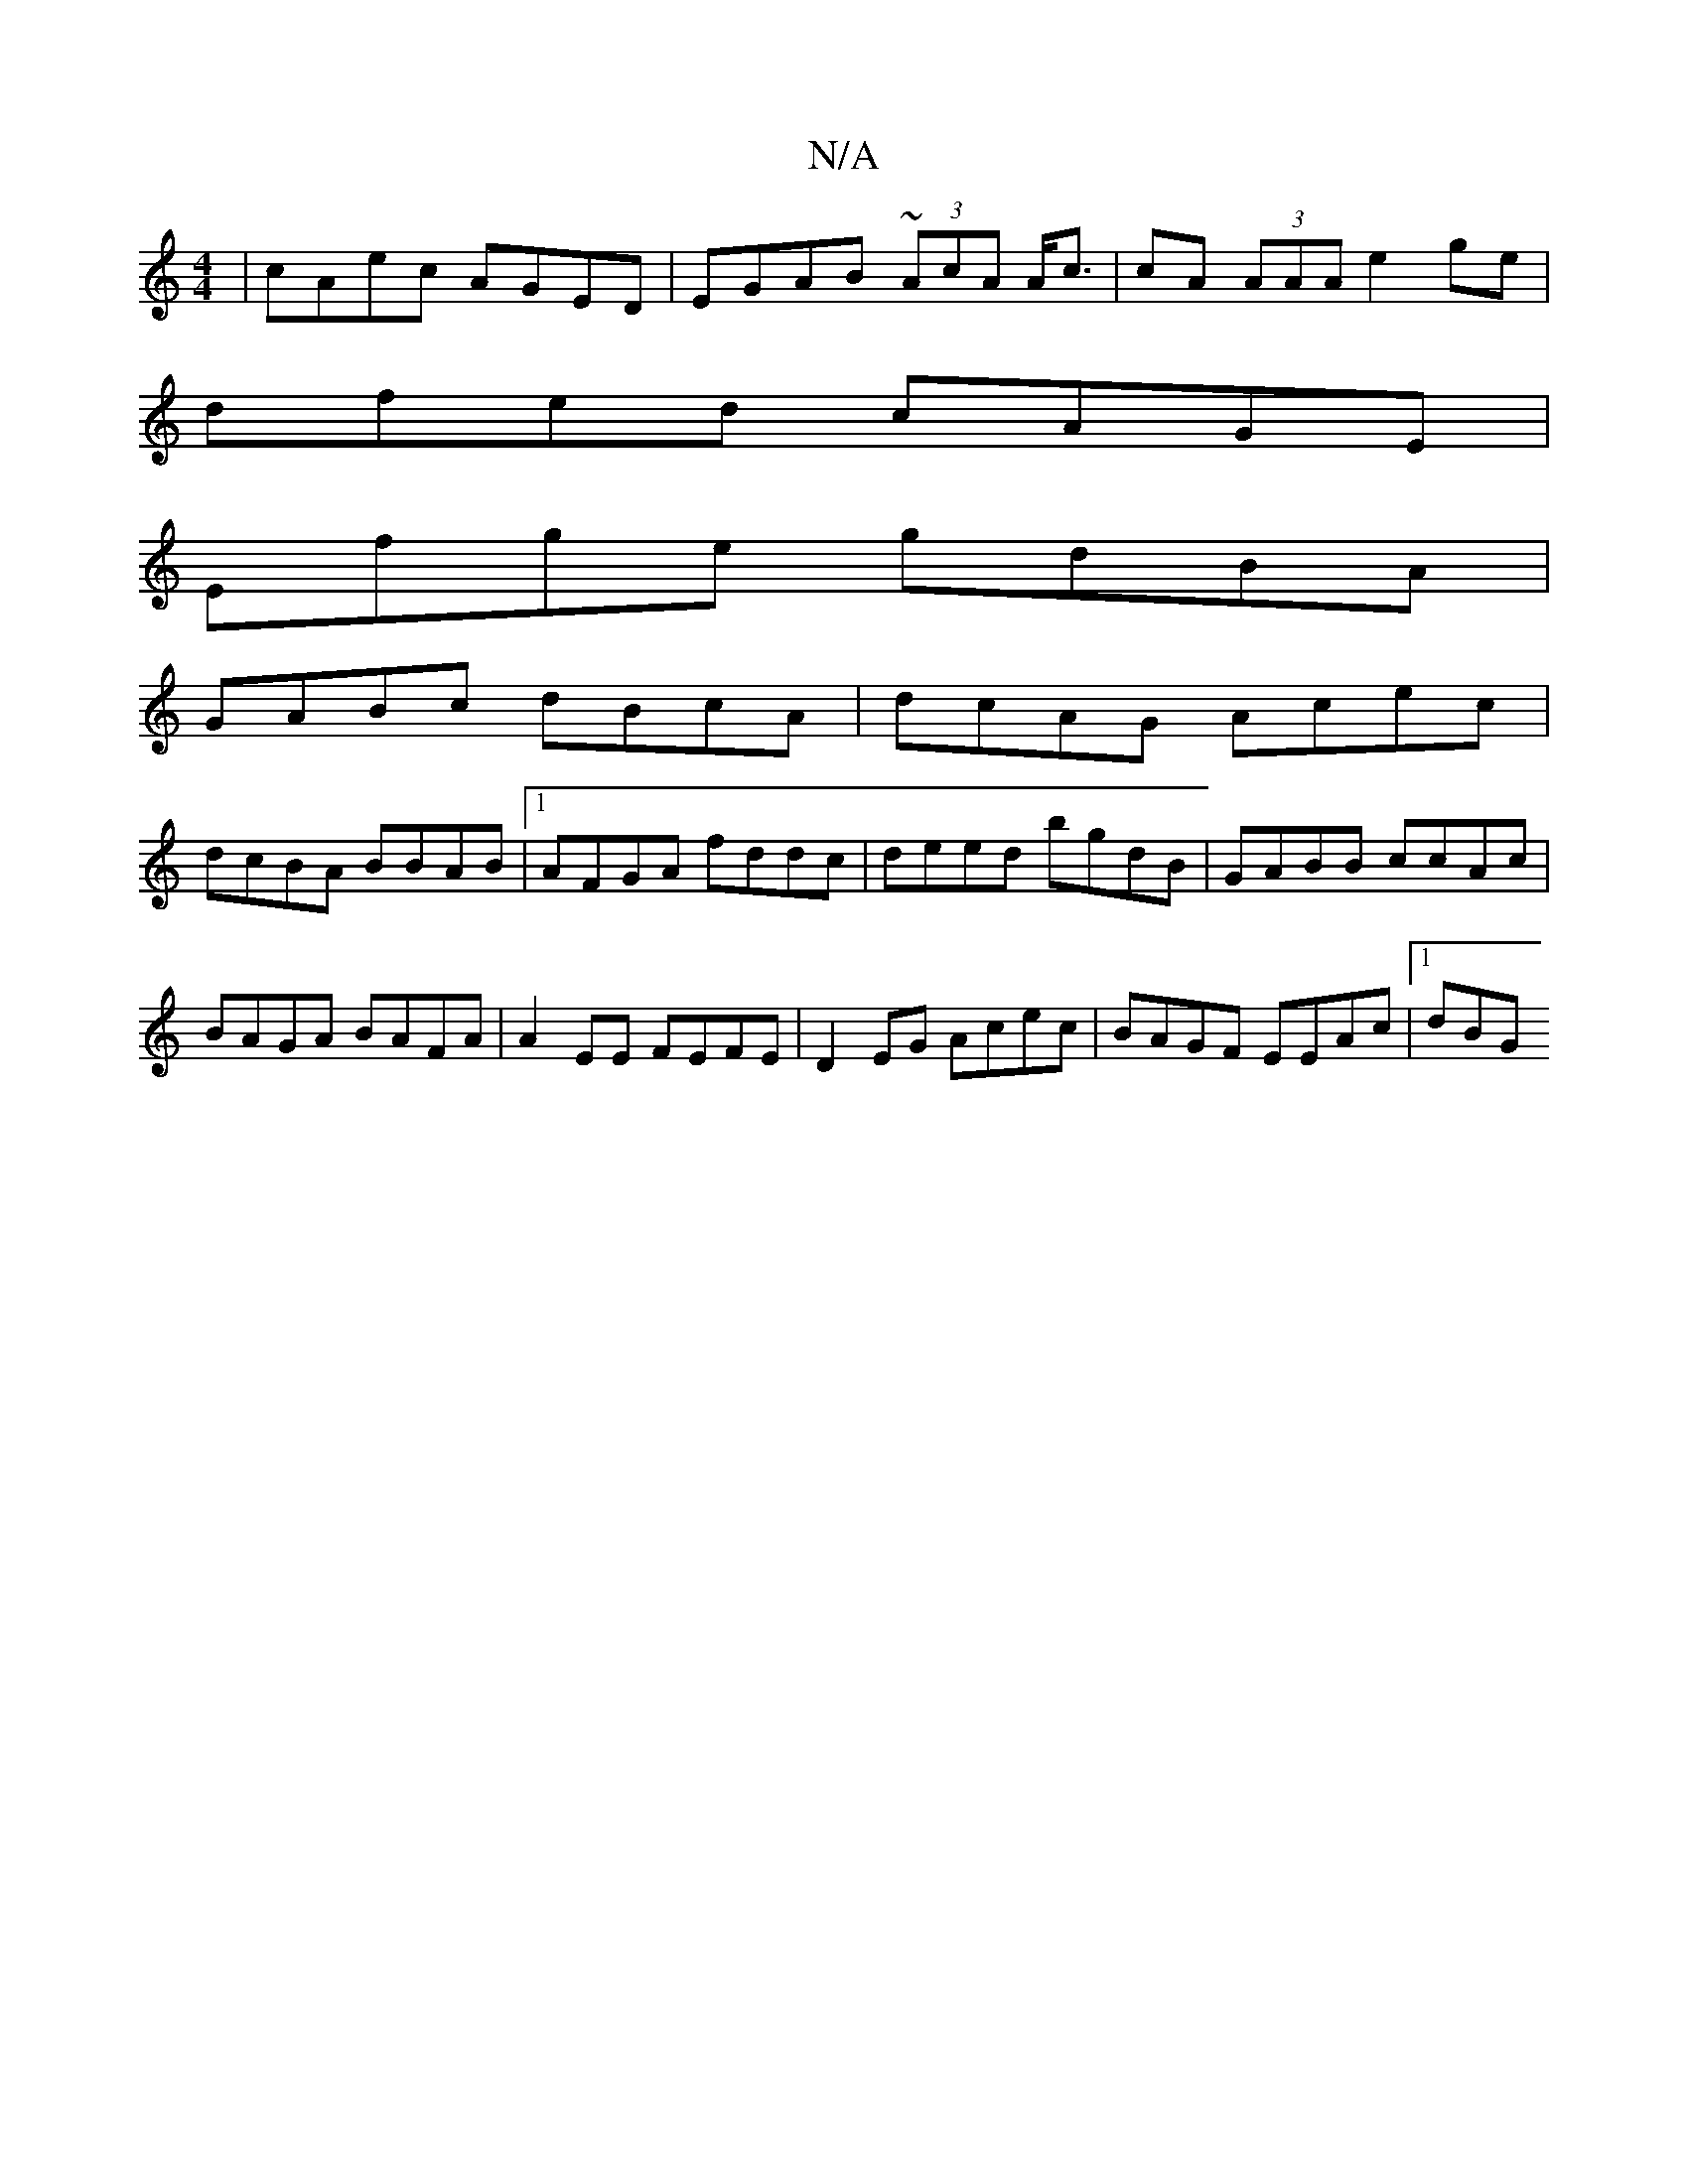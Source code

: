 X:1
T:N/A
M:4/4
R:N/A
K:Cmajor
 | cAec AGED | EGAB ~(3AcA A<c | cA (3AAA e2 ge |
dfed cAGE |
Efge gdBA |
GABc dBcA | dcAG Acec |
dcBA BBAB |1 AFGA fddc | deed bgdB |GABB ccAc | BAGA BAFA | A2 EE FEFE | D2 EG Acec | BAGF EEAc |1 dBG